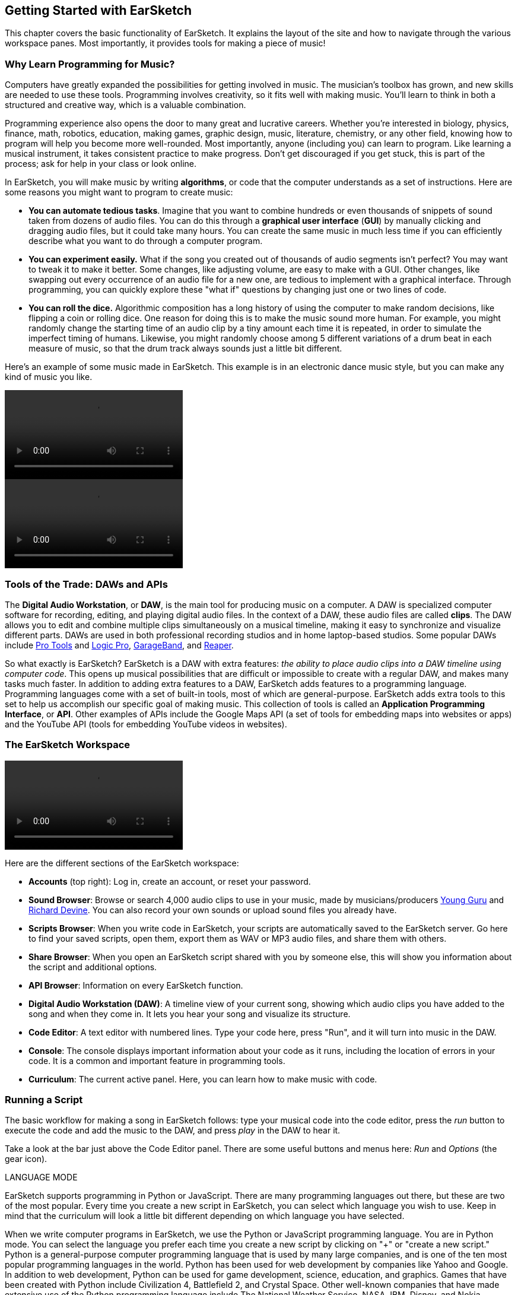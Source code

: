 [[ch_1]]
== Getting Started with EarSketch
:nofooter:

This chapter covers the basic functionality of EarSketch. It explains the layout of the site and how to navigate through the various workspace panes. Most importantly, it provides tools for making a piece of music!

[[whylearnprogrammingformusic]]
=== Why Learn Programming for Music?

Computers have greatly expanded the possibilities for getting involved in music. The musician's toolbox has grown, and new skills are needed to use these tools. Programming involves creativity, so it fits well with making music. You'll learn to think in both a structured and creative way, which is a valuable combination.

Programming experience also opens the door to many great and lucrative careers. Whether you’re interested in biology, physics, finance, math, robotics, education, making games, graphic design, music, literature, chemistry, or any other field, knowing how to program will help you become more well-rounded. Most importantly, anyone (including you) can learn to program. Like learning a musical instrument, it takes consistent practice to make progress. Don't get discouraged if you get stuck, this is part of the process; ask for help in your class or look online.

In EarSketch, you will make music by writing *algorithms*, or code that the computer understands as a set of instructions. Here are some reasons you might want to program to create music:

* *You can automate tedious tasks*. Imagine that you want to combine hundreds or even thousands of snippets of sound taken from dozens of audio files. You can do this through a *graphical user interface* (*GUI*) by manually clicking and dragging audio files, but it could take many hours. You can create the same music in much less time if you can efficiently describe what you want to do through a computer program.
* *You can experiment easily.* What if the song you created out of thousands of audio segments isn't perfect? You may want to tweak it to make it better. Some changes, like adjusting volume, are easy to make with a GUI. Other changes, like swapping out every occurrence of an audio file for a new one, are tedious to implement with a graphical interface. Through programming, you can quickly explore these "what if" questions by changing just one or two lines of code.
* *You can roll the dice.* Algorithmic composition has a long history of using the computer to make random decisions, like flipping a coin or rolling dice. One reason for doing this is to make the music sound more human. For example, you might randomly change the starting time of an audio clip by a tiny amount each time it is repeated, in order to simulate the imperfect timing of humans. Likewise, you might randomly choose among 5 different variations of a drum beat in each measure of music, so that the drum track always sounds just a little bit different.

Here's an example of some music made in EarSketch. This example is in an electronic dance music style, but you can make any kind of music you like.

[role="curriculum-python curriculum-mp4"]
[[video1livepy]]
video::./videoMedia/001-01-WhyLearnProgrammingforMusic-PY.mp4[]

[role="curriculum-javascript curriculum-mp4"]
[[video1livejs]]
video::./videoMedia/001-01-WhyLearnProgrammingforMusic-JS.mp4[]

[[toolsofthetrade]]
=== Tools of the Trade: DAWs and APIs

The *Digital Audio Workstation*, or *DAW*, is the main tool for producing music on a computer. A DAW is specialized computer software for recording, editing, and playing digital audio files. In the context of a DAW, these audio files are called *clips*. The DAW allows you to edit and combine multiple clips simultaneously on a musical timeline, making it easy to synchronize and visualize different parts. DAWs are used in both professional recording studios and in home laptop-based studios. Some popular DAWs include http://www.avid.com/US/products/pro-tools-software[Pro Tools^] and https://www.apple.com/logic-pro/[Logic Pro^], http://www.apple.com/mac/garageband/[GarageBand^], and http://www.reaper.fm/[Reaper^].

So what exactly is EarSketch? EarSketch is a DAW with extra features: _the ability to place audio clips into a DAW timeline using computer code_. This opens up musical possibilities that are difficult or impossible to create with a regular DAW, and makes many tasks much faster. In addition to adding extra features to a DAW, EarSketch adds features to a programming language. Programming languages come with a set of built-in tools, most of which are general-purpose. EarSketch adds extra tools to this set to help us accomplish our specific goal of making music. This collection of tools is called an *Application Programming Interface*, or *API*. Other examples of APIs include the Google Maps API (a set of tools for embedding maps into websites or apps) and the YouTube API (tools for embedding YouTube videos in websites).

[[ESworkspace]]
=== The EarSketch Workspace

[role="curriculum-mp4"]
[[video1a]]
video::./videoMedia/001-03-EarSketchWorkplace-PY-JS.mp4[]

Here are the different sections of the EarSketch workspace:

* *Accounts* (top right): Log in, create an account, or reset your password.

* *Sound Browser*: Browse or search 4,000 audio clips to use in your music, made by musicians/producers https://en.wikipedia.org/wiki/Young_Guru[Young Guru^] and https://en.wikipedia.org/wiki/Richard_Devine[Richard Devine^]. You can also record your own sounds or upload sound files you already have.

* *Scripts Browser*: When you write code in EarSketch, your scripts are automatically saved to the EarSketch server. Go here to find your saved scripts, open them, export them as WAV or MP3 audio files, and share them with others.

* *Share Browser*: When you open an EarSketch script shared with you by someone else, this will show you information about the script and additional options.

* *API Browser*: Information on every EarSketch function.

* *Digital Audio Workstation (DAW)*: A timeline view of your current song, showing which audio clips you have added to the song and when they come in. It lets you hear your song and visualize its structure.

* *Code Editor*: A text editor with numbered lines. Type your code here, press "Run", and it will turn into music in the DAW.

* *Console*: The console displays important information about your code as it runs, including the location of errors in your code. It is a common and important feature in programming tools.

* *Curriculum*: The current active panel. Here, you can learn how to make music with code.

[[runningascript]]
=== Running a Script

The basic workflow for making a song in EarSketch follows: type your musical code into the code editor, press the _run_ button to execute the code and add the music to the DAW, and press _play_ in the DAW to hear it.

Take a look at the bar just above the Code Editor panel. There are some useful buttons and menus here: _Run_ and _Options_ (the gear icon).

.LANGUAGE MODE
****
EarSketch supports programming in Python or JavaScript. There are many programming languages out there, but these are two of the most popular. Every time you create a new script in EarSketch, you can select which language you wish to use. Keep in mind that the curriculum will look a little bit different depending on which language you have selected.
****

[role="curriculum-python"]
When we write computer programs in EarSketch, we use the Python or JavaScript programming language. You are in Python mode. You can select the language you prefer each time you create a new script by clicking on "+" or "create a new script." Python is a general-purpose computer programming language that is used by many large companies, and is one of the ten most popular programming languages in the world. Python has been used for web development by companies like Yahoo and Google. In addition to web development, Python can be used for game development, science, education, and graphics. Games that have been created with Python include Civilization 4, Battlefield 2, and Crystal Space. Other well-known companies that have made extensive use of the Python programming language include The National Weather Service, NASA, IBM, Disney, and Nokia.

[role="curriculum-javascript"]
When we write computer programs in EarSketch, we use the Python or JavaScript programming language. You are in JavaScript mode. You can select the language you prefer each time you create a new script by clicking on "+" or "create a new script." JavaScript is one of the ten most popular programming languages in the world. It is primarily used in web development, but it is also widely used for many other purposes, such as animation and interface enhancements. Almost every website uses JavaScript.

Let's try running a code example in EarSketch! Take a look at the box of text below; this is our code example. Press the blue clipboard icon in the top right to paste the example into the code editor. Don't worry about understanding the code at this point, we will learn its meaning later.

[role="curriculum-python"]
[source,python]
----
# Intro Script: This code adds one audio clip to the DAW

# Setup Section
from earsketch import *
setTempo(120)

# Music Section
fitMedia(TECHNO_SYNTHPLUCK_001, 1, 1, 9)
----

[role="curriculum-javascript"]
[source,javascript]
----
// Intro Script: This code adds one audio clip to the DAW

// Setup Section
setTempo(120);

// Music Section
fitMedia(TECHNO_SYNTHPLUCK_001, 1, 1, 9);
----

Python and Javascript are both *scripting languages*, so your code is called a *script*. To turn your code into music, press the _Run_ button (above the code editor). You should see some changes in the DAW and the Console. When you press run, all of the instructions in your code are carried out. In the DAW, press the _play_ button to hear the music.

[[addingcomments]]
=== Adding Comments

////
Pound signs are not showing up as monospace objects (like `#`), so this is being omitted until a fix is found.

BMW
////

[role="curriculum-python"]
Let's make a small modification to the current project. We'll add our name to the project. On lines 1-10, notice that each line starts with a pound sign: #. The computer does not execute a line of code that is preceded by #. This is called a *comment*. Comments are used by programmers to make notes on their code for them or other programmers to read later. On line 5 of the previous example, type your name to the right of "author:".

[role="curriculum-javascript"]
Let's make a small modification to the current project. We'll add our name to the project. On lines 1-10, notice that each line starts with two forward-slashes: `//`. The computer does not execute a line of code that is preceded by `//`. This is called a *comment*. Comments are used by programmers to make notes on their code, for them or other programmers to read later. On line 5 of the previous example, to the right of "author:" type your name.

[[thedawindetail]]
=== The DAW in Detail

[role="curriculum-mp4"]
[[video1b]]
video::./videoMedia/001-06-TheDAWinDetail-PY-JS.mp4[]

Take a look at the DAW. The DAW consists of several items:

* *Playhead:* The red line, which represents your playback location in the timeline. The play button will start playback at the playhead's location.

* *Transport Controls:* The buttons at the top right of the DAW. You've probably seen most of these in a media player like iTunes. From left to right, the buttons are:

** *Reset:* Press to jump the playhead back to the beginning.
** *Play/Pause:* Press this to hear the music you've added. Playback begins at the playhead.
** *Mute:* Toggles sound on and off.
** *Volume Slider:* Adjust the volume of playback by moving the slider.
** *Loop:* When the playhead reaches the end of the timeline, automatically start playing from the beginning again.
** *Toggle Metronome:* Play a click track over your music.

* *Measure Numbers:* At the top of the DAW timeline, there is a horizontal series of whole numbers. If this were a normal timeline, the numbers would represent minutes and seconds; however, here they represent measure numbers. A *measure* is a unit of musical time that depends on the speed (a.k.a. *tempo*) of a song. The tempo has to be specified in every script. For now, think of a measure as a block of time. This is how we tell EarSketch where to place our audio clips. Click on a measure number to move the playhead to it.

* *Audio Clips:* If you have added music to the DAW, the DAW should display some boxes with squiggly lines inside. These are audio clips. They provide a visual representation of the sounds they contain.

* *Tracks:* Every audio clip is placed on a specific track. Tracks are the rows that run across the DAW; they are numbered on the left. Tracks help you organize your sounds by instrument-type; for example, you would record each instrument (vocals, lead guitar, rhythm guitar, bass, drums, etc.) on a separate track in a recording studio. You can only have one audio clip at a given time on each track. So, having multiple tracks also means you can overlap them.

* *Effects Toggle:* Show or hide the effects added on each track, if any. Note that the effects will still play back; the toggle is just for visuals.

* *Solo/Mute:* Next to each track number, the "S" and "M" stand for solo and mute. Mute turns off playback for that track, and Solo turns off playback for all other tracks.

[[whatisprogramming]]
=== What is Programming?

A computer *program* is a sequence of instructions that the computer executes. It is used to accomplish a specific task or set of tasks. *Programming* is the process of designing, writing, testing, debugging, and maintaining the code of computer programs. This code can be written in a wide variety of computer programming languages. Some of these languages include Java, C, Python, and JavaScript.

*Programming languages* consist of a collection of words and symbols that the computer can understand, and a syntax for organizing them. You can think of this like the vocabulary and syntax of spoken language. At the deepest level, computers operate in combinations of 1s and 0s: binary numbers. Thankfully, we don't have to write programs in binary, as it would be very hard for us to understand! Just as a human might translate from English to French, the computer can translate human-readable programming languages into binary code.

Computer programs implement algorithms; in other words, a computer program describes a set of instructions for a computer to follow. We can think of the different lines of our code as being individual instructions that we give to the computer. The computer follows these instructions explicitly to execute our written code.

Programs are developed for a wide variety of purposes. In EarSketch, our goal in developing programs is creative musical expression. Computer programs can be built to deal with many kinds of *inputs* and *outputs*, such as tactile or visual information. In EarSketch, we focus on creating output in the form of digital audio, which you can listen to in the browser or save to your computer.

[[sectionsofanearsketchscript]]
=== Sections of an EarSketch Script

In EarSketch, we will structure all of our sample projects in roughly the same way: as 4 sections marked by comments, each with a different purpose:

[[buildingblockspng-py]]
.The four sections of an EarSketch script
[role="curriculum-python"]
[caption="Figure 1.8: "]
image::../media/U1P1/U1L1_PY_BuildingBlocks.png[Alt Text]

[[buildingblockspng-js]]
.The four sections of an EarSketch script
[role="curriculum-javascript"]
[caption="Figure 1.8: "]
image::../media/U1P1/U1L1_JS_BuildingBlocks.png[Alt Text]

[role="curriculum-python"]
. *Comments Section*
**   You can use comments anywhere in your code, but a block at the top is usually used to describe the whole project.
. *Setup Section*
**   This code tells the DAW how to prepare to make music. `setTempo()` allows you to choose a tempo for the project, which can be anywhere from 45 to 220 beats per minute. `from earsketch import *` adds the EarSketch API to the project. Every project with music in it _must have_ these parts in the setup section.
. *Music Section*
**   The most important section. All of the details of your composition go here.

[role="curriculum-javascript"]
. *Comments Section*
** You can use comments anywhere in your code, but a block at the top is usually used to describe the whole project.
. *Setup Section*
**   This code tells the DAW how to prepare to make music. `setTempo()` allows you to choose a tempo for the project. Every project with music in it should have this in the setup section.
. *Music Section*
**   The most important section. All of the details of your composition go here.

[[creatinganewscript]]
=== Creating a New Script

////
Make this a short screencast eventually.
////

The following steps walk through how to create a new script in EarSketch.

. *Sign in or create a new account:* We suggest you sign in to an EarSketch account before creating a new script. If you already have an EarSketch account, type your credentials into the "Username" and "Password" fields in the top right corner of your browser window. Then, click the arrow button to sign in. See the first figure at the end of this step for help.
+
If you don't have an EarSketch account, it's easy to create one! At the top right corner of your browser window, click the white button that reads "Create / Reset Account". See the first figure below. Next, select "Register a New Account" (you can also recover your password here if you forgot it). The "Create an account" dialogue box will open. This dialogue box is shown in the second figure below. Type your information into each field. You can choose your own username and password - just make sure you can remember them! Finally, click the "Create Account" button.
+
[[signinpng]]
.Login and create account buttons
[caption="Figure 1.9.1: "]
image::../media/U1P1/signIn.png[Alt Text]
+
[[accountdialoguepng]]
.Create an account dialogue box
[caption="Figure 1.9.2: "]
image::../media/U1P1/accountDialogue.png[Alt Text]

. *Click to create:* If you don't have any scripts open (i.e. the code editor is empty), you will see a large blue link in the middle of the code editor. This is shown in the figure below. Click that link to proceed.
+
[[clickherenewscriptpng]]
.Create a new script, empty script browser
[caption="Figure 1.9.3: "]
image::../media/U1P1/clickHereNewScript.png[Alt Text]
+
If you have a script open already, then click on the "+" icon in the top right of the code editor. The icon's location is shown in the figure below.
+
[[newscriptpluspng]]
.Create a new script, open scripts
[caption="Figure 1.9.4: "]
image::../media/U1P1/newScriptPlus.png[Alt Text]

. *Choose a name and language:* When the "Create a new script" dialog box opens (shown in the figure below), give your new script a descriptive name and select your preferred programming language (Python or Javascript). Finally, click the "Create" button.
+
[[newscriptpromptpy]]
.The four sections of an EarSketch script
[role="curriculum-python"]
[caption="Figure 1.9.5: "]
image::../media/U1P1/newScriptPromptPY.png[Alt Text]
[[newscriptpromptjs]]
.The four sections of an EarSketch script
[role="curriculum-javascript"]
[caption="Figure 1.9.5: "]
image::../media/U1P1/newScriptPromptJS.png[Alt Text]

. *Fill in the comments section:* After your new script has been created, take a minute to fill in the comments section. Give your script an appropriate title, add your name, and write a short description of what it will do.

[[composinginearsketch]]
=== Composing In EarSketch

Let’s make some music with the script we just created. If you missed how to make a new script, <<getting-started#creatinganewscript,jump back a section>>. Otherwise, follow these steps:

[role="curriculum-python"]
. *Add fitMedia():* To add a sound clip to the DAW, we start by typing `fitMedia()`.
+
By itself, `fitMedia()` doesn’t do anything; we also need to specify the _clip name_ to add to our DAW, the _track number_ to place the clip on, and the _starting_ and _ending_ points of our clip. We will now specify these details between the parentheses of `fitMedia()`.
. *Choose a clip and paste it into fitMedia():* Open the sound browser. Listen to a few clips using the play button and pick one you like. We want to paste this clip’s name into `fitMedia()`. Click so that your cursor is inside of `fitMedia()`’s parentheses. Back in the sound browser, click the paste button (clipboard) next to your chosen clip. You should now have something like `fitMedia(Y18_DRUM_SAMPLES_2)` in your script.
. *Choose a track and start/end points*: `fitMedia()` still needs a bit more information to do anything:

1.  After the _clip name_ in the parentheses, type a comma, then the _track number:_ `1`.
2.  Type another comma, then a _start measure_: `1`.
3.  Type another comma, then the _end measure_: `5`.
+
You should now have something like this: `fitMedia(Y18_DRUM_SAMPLES_1, 1, 1, 5)`. A more general way to think about this is as `fitMedia(clipName, trackNumber, startMeasure, endMeasure)`. Note that every piece of information in the parentheses MUST be separated by commas.
. *Press Run and Play:* Press _Run_ to execute the script. Your chosen clip should be added to the DAW. Press play in the DAW and have a listen! If something isn't working, take a look at our example below and compare with your code:

[role="curriculum-javascript"]
. *Add fitMedia():* To add a sound clip to the DAW, we start by typing `fitMedia()`.
+
By itself, `fitMedia()` doesn’t do anything; we also need to specify the _clip name_ to add to our DAW, the _track number_ to place the clip on, and the _starting_ and _ending_ points of our clip. We will now specify these details between the parentheses of `fitMedia()`.
. *Choose a clip and paste it into fitMedia():* Open the sound browser. Listen to a few clips using the play button and pick one you like. We want to paste this clip’s name into `fitMedia()`. Click so that your cursor is inside of `fitMedia()`’s parentheses. Back in the sound browser, click the paste button (clipboard) next to your chosen clip. You should now have something like `fitMedia(Y18_DRUM_SAMPLES_2)` in your script.
. *Choose a track and start/end points*: `fitMedia()` still needs a bit more information to do anything:

1.  After the _clip name_ in the parentheses, type a comma, then the _track number:_ `1`.
2.  Type another comma, then a _start measure_: `1`.
3.  Type another comma, then the _end measure_: `5`.
+
You should now have something like this: `fitMedia(Y18_DRUM_SAMPLES_1, 1, 1, 5)`. A more general way to think about this is as `fitMedia(clipName, trackNumber, startMeasure, endMeasure)`. Note that every piece of information in the parentheses MUST be separated by commas.
. *Press Run and Play:* Press _Run_ to execute the script. Your chosen clip should be added to the DAW. Press play in the DAW and have a listen! If something isn't working, take a look at our example below and compare with your code:

[role="curriculum-python"]
[source,python]
----
# Using fitMedia(): Adding a clip to the DAW

# Setup
from earsketch import *
setTempo(120)

# Music
fitMedia(Y18_DRUM_SAMPLES_2, 1, 1, 5)
----

[role="curriculum-javascript"]
[source,javascript]
----
// Using fitMedia(): Adding a clip to the DAW

// Setup
setTempo(120);

// Music
fitMedia(Y18_DRUM_SAMPLES_2, 1, 1, 5);
----

For an extra challenge, add more `fitMedia()` calls to your script like we do below. Notice that we use a different track number for each `fitMedia()` call:

[role="curriculum-python"]
[source,python]
----
# Using fitMedia() 2: Multiple fitMedia() calls on different tracks

# Setup Section
from earsketch import *
setTempo(100)

# Music Section
fitMedia(Y01_DRUMS_1, 1, 1, 9)
fitMedia(Y11_BASS_1, 2, 1, 9)
fitMedia(Y11_GUITAR_1, 3, 1, 9)
----

[role="curriculum-javascript"]
[source,javascript]
----
// Using fitMedia() 2: Multiple fitMedia() calls on different tracks

// Setup Section
setTempo(100);

// Music Section
fitMedia(Y01_DRUMS_1, 1, 1, 9);
fitMedia(Y11_BASS_1, 2, 1, 9);
fitMedia(Y11_GUITAR_1, 3, 1, 9);
----

[role="curriculum-javascript"]
.Statements and Semicolons
****
A *statement* tells the computer to carry out an action. For example, `fitMedia(Y18_DRUM_SAMPLES_1, 1, 1, 5);` is a statement.

Every statement in JavaScript *_should end with a semicolon_*. Take a look at their placement in the scripts above. Semicolons let the *interpreter* (the part of the computer reading our code) know we are finished writing a single command.
****

[role="curriculum-python"]
.Capitalization
****
Programming languages like Python are *case-sensitive*, meaning that the computer recognizes the difference between capitalized and uncapitalized letters. `fitmedia()`, `fitMedia()`, `FitMedia()` and `FiTmEdIa()` refer to four completely different things (only the second one exists in EarSketch). This applies to everything in your script, except comments. This is a common source of mistakes; check for it if you run into problems.

Most items you see in a script follow a convention called *camel-caps*: the first word is lower case, and subsequent words are capitalized, as in `exampleFunctionName()`. One exception to this is with clip names; they are always in *all-caps*, as in `Y18_DRUM_SAMPLES_1`.
****

[role="curriculum-javascript"]
.Capitalization
****
Programming languages like JavaScript are *case-sensitive*, meaning that the computer recognizes the difference between capitalized and uncapitalized letters. `fitmedia()`, `fitMedia()`, `FitMedia()` and `FiTmEdIa()` refer to four completely different things (only the second one exists in EarSketch). This applies to everything in your script, except comments. This is a common source of mistakes; check for it if you run into problems.

Most items you see in a script follow a convention called *camel-caps*: the first word is lower case, and subsequent words are capitalized, as in `exampleFunctionName()`. One exception to this is with clip names; they are always in *all-caps*, as in `Y18_DRUM_SAMPLES_1`.
****

[role="curriculum-python curriculum-mp4"]
[[video110py]]
video::./videoMedia/001-10-ComposingInEarSketch-PY.mp4[]

[role="curriculum-javascript curriculum-mp4"]
[[video110js]]
video::./videoMedia/001-10-ComposingInEarSketch-JS.mp4[]

[[chapter1summary]]
=== Chapter 1 Summary

[role="curriculum-python"]
* An *algorithm* is a set of instructions to be understood and carried out by the computer. Algorithms are written with computer code.
* *DAW's* are specialized computer software for recording, editing, and playing digital audio files, or *clips*. EarSketch is a DAW that allows audio clips to be placed on a timeline with code. EarSketch's extra functionality is implemented using an *API*, a set of tools to accomplish special programming tasks.
* EarSketch is a *scripting language*, so the code written within it is called a *script*.
* To make music in EarSketch, code is first typed into the code editor panel. After pressing run, music is played in the DAW panel.
* Sound clips can be found in the Sound Browser. They are referred to be typing or pasting their name in all caps.
* Comments are lines of code that are not executed by the computer. However, they are useful for making notes within a script.
* A computer *program* is a sequence of instructions that the computer executes to accomplish a specific task. Furthermore, *programming* is the process of designing, writing, testing, debugging, and maintaining code within a program.
* *Programming languages* are a collection of words and symbols that are understood by the computer. A programming language follows a syntax in order to organize code.
* An EarSketch script consists of a comments section, setup section, and music section.
* `from earsketch import *` adds the EarSketch API to your project. It must be included at the top of every script.
* `setTempo()` lets you specify the tempo of your song. It must be included in every EarSketch script.
* Create a new script by clicking the large blue link or the "+" icon if another script is already open.
* `fitMedia()` is the primary way of adding sound to the DAW. It has four arguments, the information it needs to make music:
** *fileName:* The sound clip that is placed in the DAW.
** *trackNumber:* The track on which music is placed.
** *startLocation:* The measure at which the sound clip will start.
** *endLocation:* The measure at which the sound clip will end.

[role="curriculum-javascript"]
* An *algorithm* is a set of instructions to be understood and carried out by the computer. Algorithms are written with computer code.
* *DAW's* are specialized computer software for recording, editing, and playing digital audio files, or *clips*. EarSketch is a DAW that allows audio clips to be placed on a timeline with code. EarSketch's extra functionality is implemented using an *API*, a set of tools to accomplish special programming tasks.
* EarSketch is a *scripting language*, so the code written within it is called a *script*.
* To make music in EarSketch, code is first typed into the code editor panel. After pressing run, music is played in the DAW panel.
* Sound clips can be found in the Sound Browser. They are referred to be typing or pasting their name in all caps.
* Comments are lines of code that are not executed by the computer. However, they are useful for making notes within a script.
* A computer *program* is a sequence of instructions that the computer executes to accomplish a specific task. Furthermore, *programming* is the process of designing, writing, testing, debugging, and maintaining code within a program.
* *Programming languages* are a collection of words and symbols that are understood by the computer. A programming language follows a syntax in order to organize code.
* An EarSketch script consists of a comments section, setup section, and music section.
* `setTempo()` lets you specify the tempo of your song. It must be included in every EarSketch script.
* Create a new script by clicking the large blue link or the "+" icon if another script is already open.
* `fitMedia()` is the primary way of adding sound to the DAW. It has four arguments, the information it needs to make music:
** *fileName:* The sound clip that is placed in the DAW.
** *trackNumber:* The track on which music is placed.
** *startLocation:* The measure at which the sound clip will start.
** *endLocation:* The measure at which the sound clip will end.


[[chapter-questions]]
=== Questions

[question]
--
Which of the following is not true regarding APIs?"
[answers]
* They allow you to use Ableton Live within EarSketch.
* They let different software components talk to one another.
* They allow you to simplify complex coding tasks.
* They often come as a collection, or library.
--

[question]
--
`fitMedia()` is an example of what?
[answers]
* A Function
* A Comment
* A DAW
* A Library
--
